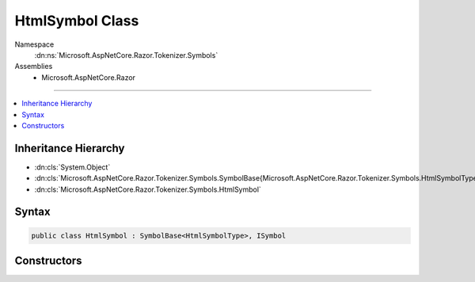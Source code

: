 

HtmlSymbol Class
================





Namespace
    :dn:ns:`Microsoft.AspNetCore.Razor.Tokenizer.Symbols`
Assemblies
    * Microsoft.AspNetCore.Razor

----

.. contents::
   :local:



Inheritance Hierarchy
---------------------


* :dn:cls:`System.Object`
* :dn:cls:`Microsoft.AspNetCore.Razor.Tokenizer.Symbols.SymbolBase{Microsoft.AspNetCore.Razor.Tokenizer.Symbols.HtmlSymbolType}`
* :dn:cls:`Microsoft.AspNetCore.Razor.Tokenizer.Symbols.HtmlSymbol`








Syntax
------

.. code-block:: csharp

    public class HtmlSymbol : SymbolBase<HtmlSymbolType>, ISymbol








.. dn:class:: Microsoft.AspNetCore.Razor.Tokenizer.Symbols.HtmlSymbol
    :hidden:

.. dn:class:: Microsoft.AspNetCore.Razor.Tokenizer.Symbols.HtmlSymbol

Constructors
------------

.. dn:class:: Microsoft.AspNetCore.Razor.Tokenizer.Symbols.HtmlSymbol
    :noindex:
    :hidden:

    
    .. dn:constructor:: Microsoft.AspNetCore.Razor.Tokenizer.Symbols.HtmlSymbol.HtmlSymbol(Microsoft.AspNetCore.Razor.SourceLocation, System.String, Microsoft.AspNetCore.Razor.Tokenizer.Symbols.HtmlSymbolType)
    
        
    
        
        :type start: Microsoft.AspNetCore.Razor.SourceLocation
    
        
        :type content: System.String
    
        
        :type type: Microsoft.AspNetCore.Razor.Tokenizer.Symbols.HtmlSymbolType
    
        
        .. code-block:: csharp
    
            public HtmlSymbol(SourceLocation start, string content, HtmlSymbolType type)
    
    .. dn:constructor:: Microsoft.AspNetCore.Razor.Tokenizer.Symbols.HtmlSymbol.HtmlSymbol(Microsoft.AspNetCore.Razor.SourceLocation, System.String, Microsoft.AspNetCore.Razor.Tokenizer.Symbols.HtmlSymbolType, System.Collections.Generic.IReadOnlyList<Microsoft.AspNetCore.Razor.RazorError>)
    
        
    
        
        :type start: Microsoft.AspNetCore.Razor.SourceLocation
    
        
        :type content: System.String
    
        
        :type type: Microsoft.AspNetCore.Razor.Tokenizer.Symbols.HtmlSymbolType
    
        
        :type errors: System.Collections.Generic.IReadOnlyList<System.Collections.Generic.IReadOnlyList`1>{Microsoft.AspNetCore.Razor.RazorError<Microsoft.AspNetCore.Razor.RazorError>}
    
        
        .. code-block:: csharp
    
            public HtmlSymbol(SourceLocation start, string content, HtmlSymbolType type, IReadOnlyList<RazorError> errors)
    
    .. dn:constructor:: Microsoft.AspNetCore.Razor.Tokenizer.Symbols.HtmlSymbol.HtmlSymbol(System.Int32, System.Int32, System.Int32, System.String, Microsoft.AspNetCore.Razor.Tokenizer.Symbols.HtmlSymbolType)
    
        
    
        
        :type offset: System.Int32
    
        
        :type line: System.Int32
    
        
        :type column: System.Int32
    
        
        :type content: System.String
    
        
        :type type: Microsoft.AspNetCore.Razor.Tokenizer.Symbols.HtmlSymbolType
    
        
        .. code-block:: csharp
    
            public HtmlSymbol(int offset, int line, int column, string content, HtmlSymbolType type)
    
    .. dn:constructor:: Microsoft.AspNetCore.Razor.Tokenizer.Symbols.HtmlSymbol.HtmlSymbol(System.Int32, System.Int32, System.Int32, System.String, Microsoft.AspNetCore.Razor.Tokenizer.Symbols.HtmlSymbolType, System.Collections.Generic.IReadOnlyList<Microsoft.AspNetCore.Razor.RazorError>)
    
        
    
        
        :type offset: System.Int32
    
        
        :type line: System.Int32
    
        
        :type column: System.Int32
    
        
        :type content: System.String
    
        
        :type type: Microsoft.AspNetCore.Razor.Tokenizer.Symbols.HtmlSymbolType
    
        
        :type errors: System.Collections.Generic.IReadOnlyList<System.Collections.Generic.IReadOnlyList`1>{Microsoft.AspNetCore.Razor.RazorError<Microsoft.AspNetCore.Razor.RazorError>}
    
        
        .. code-block:: csharp
    
            public HtmlSymbol(int offset, int line, int column, string content, HtmlSymbolType type, IReadOnlyList<RazorError> errors)
    

